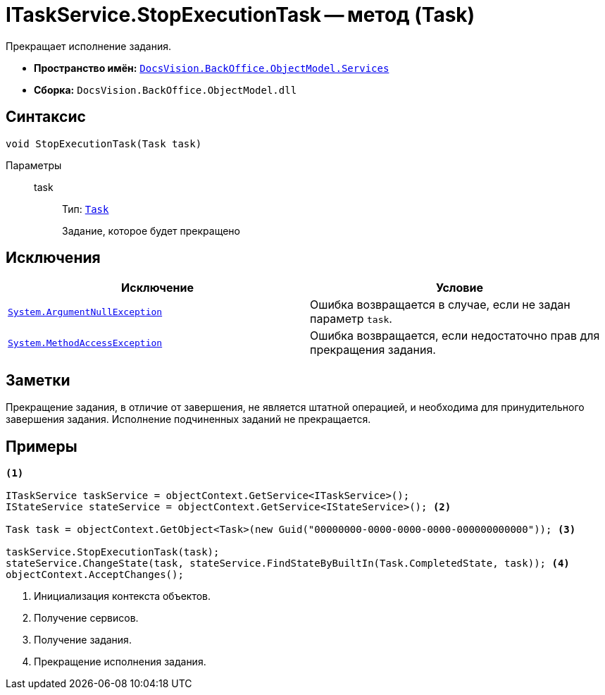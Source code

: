 = ITaskService.StopExecutionTask -- метод (Task)

Прекращает исполнение задания.

* *Пространство имён:* `xref:BackOffice-ObjectModel-Services-Entities:Services_NS.adoc[DocsVision.BackOffice.ObjectModel.Services]`
* *Сборка:* `DocsVision.BackOffice.ObjectModel.dll`

== Синтаксис

[source,csharp]
----
void StopExecutionTask(Task task)
----

Параметры::
task:::
Тип: `xref:BackOffice-ObjectModel:Task_CL.adoc[Task]`
+
Задание, которое будет прекращено

== Исключения

[cols=",",options="header"]
|===
|Исключение |Условие
|`http://msdn.microsoft.com/ru-ru/library/system.argumentnullexception.aspx[System.ArgumentNullException]` |Ошибка возвращается в случае, если не задан параметр `task`.
|`https://msdn.microsoft.com/ru-ru/library/system.methodaccessexception.aspx[System.MethodAccessException]` |Ошибка возвращается, если недостаточно прав для прекращения задания.
|===

== Заметки

Прекращение задания, в отличие от завершения, не является штатной операцией, и необходима для принудительного завершения задания. Исполнение подчиненных заданий не прекращается.

== Примеры

[source,csharp]
----
<.>

ITaskService taskService = objectContext.GetService<ITaskService>();
IStateService stateService = objectContext.GetService<IStateService>(); <.>

Task task = objectContext.GetObject<Task>(new Guid("00000000-0000-0000-0000-000000000000")); <.>

taskService.StopExecutionTask(task);
stateService.ChangeState(task, stateService.FindStateByBuiltIn(Task.CompletedState, task)); <.>
objectContext.AcceptChanges();
----
<.> Инициализация контекста объектов.
<.> Получение сервисов.
<.> Получение задания.
<.> Прекращение исполнения задания.
